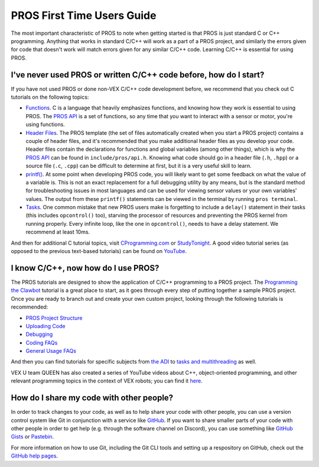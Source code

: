 ===========================
PROS First Time Users Guide
===========================

The most important characteristic of PROS to note when getting started
is that PROS is just standard C or C++ programming. Anything that works in
standard C/C++ will work as a part of a PROS project, and similarly the errors
given for code that doesn't work will match errors given for any similar C/C++
code. Learning C/C++ is essential for using PROS.

I've never used PROS or written C/C++ code before, how do I start?
------------------------------------------------------------------

If you have not used PROS or done non-VEX C/C++ code development before,
we recommend that you check out C tutorials on the following topics:

-  `Functions <http://www.studytonight.com/c/user-defined-functions-in-c.php>`__.
   C is a language that heavily emphasizes functions, and knowing how
   they work is essential to using PROS. The `PROS API <../api/index.html>`_ is a set of functions,
   so any time that you want to interact with a sensor or motor, you're using functions.

-  `Header
   Files <https://www.tutorialspoint.com/cprogramming/c_header_files.htm>`__.
   The PROS template (the set of files automatically created when you
   start a PROS project) contains a couple of header files, and it's
   recommended that you make additional header files as you develop your
   code. Header files contain the declarations for functions and global
   variables (among other things), which is why the `PROS API <../api/index.html>`_
   can be found in ``include/pros/api.h``. Knowing what
   code should go in a header file (``.h``, ``.hpp``) or a source file (``.c``, ``.cpp``)
   can be difficult to determine at first, but it is a very useful skill
   to learn.

-  `printf() <https://www.codingunit.com/printf-format-specifiers-format-conversions-and-formatted-output>`__.
   At some point when developing PROS code, you will likely want to get
   some feedback on what the value of a variable is. This is not an
   exact replacement for a full debugging utility by any means, but is
   the standard method for troubleshooting issues in most languages and
   can be used for viewing sensor values or your own variables' values.
   The output from these ``printf()`` statements can be viewed in the
   terminal by running ``pros terminal``.

- `Tasks <../tutorials/topical/multitasking.html>`_. One common mistake that new
  PROS users make is forgetting to include a ``delay()`` statement in their tasks
  (this includes ``opcontrol()`` too), starving the processor of resources and
  preventing the PROS kernel from running properly. Every infinite loop, like
  the one in ``opcontrol()``, needs to have a delay statement. We recommend at least
  10ms.

And then for additional C tutorial topics, visit
`CProgramming.com <https://www.cprogramming.com/tutorial/c-tutorial.html>`__
or `StudyTonight <http://www.studytonight.com/c/overview-of-c.php>`__. A
good video tutorial series (as opposed to the previous text-based
tutorials) can be found on `YouTube <https://youtu.be/nXvy5900m3M>`__.

I know C/C++, now how do I use PROS?
------------------------------------

The PROS tutorials are designed to show the application of C/C++ programming
to a PROS project. The `Programming the Clawbot <../tutorials/walkthrough/clawbot.html>`_
tutorial is a great place to start, as it
goes through every step of putting together a sample PROS project. Once
you are ready to branch out and create your own custom project, looking
through the following tutorials is recommended:

-  `PROS Project Structure <../tutorials/general/project-structure.html>`_

-  `Uploading Code <../tutorials/walkthrough/uploading.html>`_

-  `Debugging <../tutorials/general/debugging.html>`_

-  `Coding FAQs <../tutorials/general/coding-faq.html>`_

-  `General Usage FAQs <../tutorials/general/usage-faq.html>`_

And then you can find tutorials for specific subjects from `the ADI <../tutorials/topical/adi.html>`_
to `tasks and multithreading <../tutorials/topical/multitasking.html>`_ as well.

VEX U team QUEEN has also created a series of YouTube videos about C++,
object-oriented programming, and other relevant programming topics in the context
of VEX robots; you can find it `here <https://www.youtube.com/playlist?list=PLxt0dHFRDpQhy24IL1wAniVq3xf8N7QAV>`_.

How do I share my code with other people?
-----------------------------------------

In order to track changes to your code, as well as to help share your code with other people, you can use
a version control system like Git in conjunction with a service like `GitHub <https://github.com>`_.
If you want to share smaller parts of your code with other people in order to get help (e.g. through the software channel on Discord),
you can use something like `GitHub Gists <https://gist.github.com>`_ or `Pastebin <https://pastebin.com>`_.

For more information on how to use Git, including the Git CLI tools and setting up a respository on GitHub, check out
the `GitHub help pages <https://help.github.com>`_.
